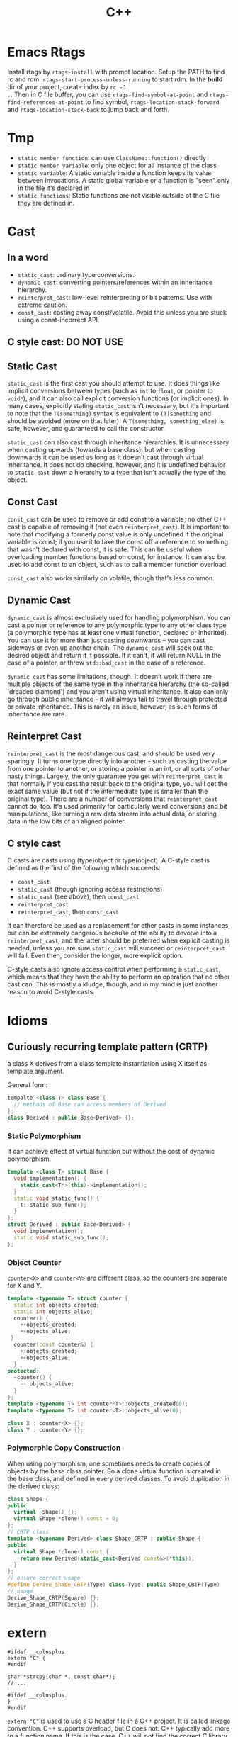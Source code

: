 #+TITLE: C++

* Emacs Rtags

Install rtags by =rtags-install= with prompt location. Setup the PATH
to find rc and rdm. =rtags-start-process-unless-running= to start
rdm. In the *build* dir of your project, create index by =rc -J
.=. Then in C file buffer, you can use =rtags-find-symbol-at-point=
and =rtags-find-references-at-point= to find symbol,
=rtags-location-stack-forward= and =rtags-location-stack-back= to jump
back and forth.


* Tmp
- ~static member function~: can use ~ClassName::function()~ directly
- ~static member variable~: only one object for all instance of the
  class
- ~static variable~: A static variable inside a function keeps its
  value between invocations.  A static global variable or a function
  is "seen" only in the file it's declared in
- ~static functions~: Static functions are not visible outside of the
  C file they are defined in.

* Cast

** In a word

 * ~static_cast~: ordinary type conversions.
 * ~dynamic_cast~: converting pointers/references within an inheritance hierarchy.
 * ~reinterpret_cast~: low-level reinterpreting of bit patterns.
  Use with extreme caution.
 * ~const_cast~: casting away const/volatile.
  Avoid this unless you are stuck using a const-incorrect API.
** C style cast: **DO NOT USE**

** Static Cast

~static_cast~ is the first cast you should attempt to use.
It does things like implicit conversions between types
(such as =int= to =float=, or pointer to =void*=),
and it can also call explicit conversion functions (or implicit ones).
In many cases, explicitly stating =static_cast= isn't necessary,
but it's important to note that the ~T(something)~ syntax is equivalent to ~(T)something~
and should be avoided (more on that later).
A ~T(something, something_else)~ is safe, however, and guaranteed to call the constructor.

=static_cast= can also cast through inheritance hierarchies.
It is unnecessary when casting upwards (towards a base class),
but when casting downwards it can be used as long as it doesn't cast through virtual inheritance.
It does not do checking, however,
and it is undefined behavior to =static_cast= down a hierarchy to a type that isn't actually the type of the object.

** Const Cast

=const_cast= can be used to remove or add const to a variable;
no other C++ cast is capable of removing it (not even =reinterpret_cast=).
It is important to note that modifying a formerly const value is only undefined if the original variable is const;
if you use it to take the const off a reference to something that wasn't declared with const,
it is safe.
This can be useful when overloading member functions based on const, for instance.
It can also be used to add const to an object,
such as to call a member function overload.

=const_cast= also works similarly on volatile,
though that's less common.

** Dynamic Cast

=dynamic_cast= is almost exclusively used for handling polymorphism.
You can cast a pointer or reference to any polymorphic type to any other class type
(a polymorphic type has at least one virtual function, declared or inherited).
You can use it for more than just casting downwards -- you can cast sideways or even up another chain.
The =dynamic_cast= will seek out the desired object and return it if possible.
If it can't, it will return NULL in the case of a pointer,
or throw =std::bad_cast= in the case of a reference.

=dynamic_cast= has some limitations, though.
It doesn't work if there are multiple objects of the same type in the inheritance hierarchy
(the so-called 'dreaded diamond') and you aren't using virtual inheritance.
It also can only go through public inheritance -
it will always fail to travel through protected or private inheritance.
This is rarely an issue, however, as such forms of inheritance are rare.

** Reinterpret Cast

=reinterpret_cast= is the most dangerous cast, and should be used very sparingly.
It turns one type directly into another -
such as casting the value from one pointer to another,
or storing a pointer in an int, or all sorts of other nasty things.
Largely, the only guarantee you get with =reinterpret_cast= is that normally if you cast the result back to the original type,
you will get the exact same value (but not if the intermediate type is smaller than the original type).
There are a number of conversions that =reinterpret_cast= cannot do, too.
It's used primarily for particularly weird conversions and bit manipulations,
like turning a raw data stream into actual data,
or storing data in the low bits of an aligned pointer.

** C style cast

C casts are casts using (type)object or type(object).
A C-style cast is defined as the first of the following which succeeds:

 * =const_cast=
 * =static_cast= (though ignoring access restrictions)
 * =static_cast= (see above), then =const_cast=
 * =reinterpret_cast=
 * =reinterpret_cast=, then =const_cast=

It can therefore be used as a replacement for other casts in some instances,
but can be extremely dangerous because of the ability to devolve into a =reinterpret_cast=,
and the latter should be preferred when explicit casting is needed,
unless you are sure =static_cast= will succeed or =reinterpret_cast= will fail.
Even then, consider the longer, more explicit option.

C-style casts also ignore access control when performing a =static_cast=,
which means that they have the ability to perform an operation that no other cast can.
This is mostly a kludge, though,
and in my mind is just another reason to avoid C-style casts.

* Idioms
** Curiously recurring template pattern (CRTP)

a class X derives from a class template instantiation using X itself
as template argument.

General form:
#+BEGIN_SRC cpp
tempalte <class T> class Base {
  // methods of Base can access members of Derived
};
class Derived : public Base<Derived> {};
#+END_SRC

*** Static Polymorphism
It can achieve effect of virtual function but without the cost of
dynamic polymorphism.

#+BEGIN_SRC cpp
  template <class T> struct Base {
    void implementation() {
      static_cast<T*>(this)->implementation();
    }
    static void static_func() {
      T::static_sub_func();
    }
  };
  struct Derived : public Base<Derived> {
    void implementation();
    static void static_sub_func();
  };
#+END_SRC

*** Object Counter
=counter<X>= and =counter<Y>= are different class, so the counters are
separate for X and Y.

#+BEGIN_SRC cpp
  template <typename T> struct counter {
    static int objects_created;
    static int objects_alive;
    counter() {
      ++objects_created;
      ++objects_alive;
   }
    counter(const counter&) {
      ++objects_created;
      ++objects_alive;
    }
  protected:
    ~counter() {
      -- objects_alive;
    }
  };
  template <typename T> int counter<T>::objects_created(0);
  template <typename T> int counter<T>::objects_alive(0);

  class X : counter<X> {};
  class Y : counter<Y> {};
#+END_SRC
*** Polymorphic Copy Construction
When using polymorphism, one sometimes needs to create copies of
objects by the base class pointer. So a clone virtual function is
created in the base class, and defined in every derived classes. To
avoid duplication in the derived class:

#+BEGIN_SRC cpp
  class Shape {
  public:
    virtual ~Shape() {};
    virtual Shape *clone() const = 0;
  };
  // CRTP class
  template <typename Derived> class Shape_CRTP : public Shape {
  public:
    virtual Shape *clone() const {
      return new Derived(static_cast<Derived const&>(*this));
    }
  };
  // ensure correct usage
  #define Derive_Shape_CRTP(Type) class Type: public Shape_CRTP(Type)
  // usage
  Derive_Shape_CRTP(Square) {};
  Derive_Shape_CRTP(Circle) {};

#+END_SRC

* extern
#+BEGIN_SRC C++
#ifdef __cplusplus
extern "C" {
#endif

char *strcpy(char *, const char*);
// ...

#ifdef __cplusplus
}
#endif
#+END_SRC

~extern "C"~ is used to use a C header file in a C++ project.
It is called linkage convention.
C++ supports overload, but C does not.
C++ typically add more to a function name.
If this is the case, C++ will not find the correct C library because it looks for a different name.
By using this, during the linkage, the compiler will look for the original name, i.e. using C linkage method.


* Class
** Constructor

*** auto-gen by compiler

 If you don't write, the compiler will generate:

  * a copy constructor
  * a copy assignment operator
  * a destructor
  * a default constructor(if you defined no constructors at all)

 #+begin_src C
 class A {
 public:
   A() {...} // default
   A(const A& rhs) {...} // copy
   ~A() {...} // destructor
   A& operator=(const A& rhs) {...} // copy assignment operator
 };
 #+end_src

 But they are generated only if they are needed.
 For the ~operator=~, compiler will generate it iff:
  * resulting code is legal
  * reasonable to make sense
 e.g.
 #+begin_src C
 class A {
 private:
   std::string &name;
   const int num;
 };
 #+end_src
 compiler will reject to generate ~operator=~ because when doing assignment,
 should the reference be modified?
 _C++ doesn't allow make a reference refer to another object._
 Should the referred string be modified? It will affect other objects!
 It is not legal to modify a const member either.
 If you want to support copy assignment in the class containing reference or const,
 you must define it yourself.

*** explicitly disallow the auto-gen

/link time solution/:
 Declare the copy constructor and the copy assignment operator private.
 So that compiler will not generate, outside can not see them.
 However, member and friend functions can still call them.

/compile time solution/:
Inheritate from =Uncopyable= class who declared but didn't define the copy constructor and assginment operator.
This works because the compiler will try to
generate copy constructor and copy assignment when anybody tries to copy it,
but will of course fail.
It will give error says no instance of copy instructor implemented,
in other word you can't pass compilation.
 #+begin_src C++
 class Uncopyable {
 protected:
   Uncopyable() {}
   ~Uncopyable() {}
 private:
   Uncopyable(const Uncopyable&);
   Uncopyable& operator=(const Uncopyable&);
 };
 class A : private Uncopyable {}
 #+end_src

*** Copy Constructor & Copy Assignment Operator

 #+begin_src C++
   class A {
   public:
     A();
     A(const A& rhs); // copy constructor
     A& operator=(const A& rhs) { // copy assignment operator
       return *this; // should return *this
     }
   };

   A a1; // default constructor
   A a2(a1); // copy constructor
   a1 = a2; // copy assignment operator
   A a3 = a2; // copy constructor
 #+end_src

 if new object is being defined, a constructor has to be called.
 That's why ~a3~ is not calling a copy assignment operator.

 copy constructor matters because it defines how an object is **passed by value**.
 In particular, pass-by-value means "call the copy constructor".

*** Copy-and-swap Idiom
To create an exception safe implementation of overloaded assignment operator.
The copy assignment opeartor implementation can cause two kinds of unsafety:
 * self-assignment unsafe
 * exception unsafe

Self-assignment should be properly handled.
It can appear often, e.g.
~a[i] = a[j];~ in the case i=j,
~*px = *py;~.

The following code explain the two kinds of unsafe.
 * self-assignment unsafe:
  ~rhs.pa~ is already deleted if ~rhs == this~
 * exception unsafe:
  if exception happens during new, pa will contains a pointer to a deleted A.


  #+begin_src C++
    class A {};
    class B {
     private:
      A * pa;
    };
    B& B::operator=(const B& rhs) {
      if (this == &rhs) return * this; // get rid of self-assignment unsafe
      delete pa;
      pa = new A(* rhs.pa);
      return * this;
    }
  #+end_src

According to https://en.wikibooks.org/wiki/More_C%2B%2B_Idioms/Copy-and-swap, the copy and swap is:
#+BEGIN_QUOTE
Create a temporary and swap idiom acquires new resource before it forfeits its current resource.
To acquire the new resource, it uses RAII idiom.
If the acquisition of the new resource is successful, it exchanges the resources using the non-throwing swap idiom.
Finally, the old resource is released as a side effect of using RAII in the first step.
#+END_QUOTE
The code follows:
  #+begin_src C++
    class B {
      // use std::swap?
      void swap(B& rhs) {
        std::swap(xx,rhs.xx);
      }
    };
    // v1: explicitly create new. BAD
    B& B::operator=(const B& rhs) {
      B tmp(rhs);
      swap(tmp);
      return * this;
    }
    // v2: use pass-by-value as temporary value. GOOD.
    // better optimization
    B& B::operator=(B rhs) {
      swap(rhs);
      return * this;
    }
  #+end_src

*** Move Constructor & Move Assignment Opeartor
Move constructor enables you to implement move semantics, which can significantly improve the performance of your applications.
Move semantics enables you to write code that transfers resources (such as dynamically allocated memory) from one object to another.
Move semantics works because it enables resources to be transferred from temporary objects that cannot be referenced elsewhere in the program.

To implement move semantics, you typically provide a move constructor, and optionally a move assignment operator (operator=), to your class.
Copy and assignment operations whose sources are rvalues then automatically take advantage of move semantics.
Reference: [[https://msdn.microsoft.com/en-us/library/dd293665.aspx][Move Constructors and Move Assignment Operators]] from Microsoft.

Move Constructor Example:
#+BEGIN_SRC C++
  // Rvalue Reference
  MemoryBlock(MemoryBlock&& other) : _data(nullptr) , _length(0) {
    // copy
    _data = other._data;
    _length = other._length;
    // set source object fields to default, to avoid multiple free
    other._data = nullptr;
    other._length = 0;
  }
#+END_SRC

Move Assignment Operator Example:
#+BEGIN_SRC C++
  MemoryBlock& operator=(MemoryBlock&& other) {
    // avoid self-assignment
    if (this != &other) {
      // Free the existing resource.
      delete[] _data;
      // Copy the data pointer and its length from the 
      // source object.
      _data = other._data;
      _length = other._length;
      // Release the data pointer from the source object so that
      // the destructor does not free the memory multiple times.
      other._data = nullptr;
      other._length = 0;
    }
    return *this;
  }
#+END_SRC

*** explicit constructor
 The explicit prevents the class from being used to perform implicit type conversions,
 though they may still be used for explicit type conversions.
 Always declare it explicit unless you have a good reason
 for allowing a constructor to be used for implicit type conversions.

 #+begin_src C++
 class A {
 public:
   explicit A(int x=0, bool b=true);
   explicit A(char c); // non-default can also have explicit
 };
 void func(A a);

 A a1;
 func(a1); // ok
 A a2(20); // ok
 func(20); // error, cannot convert int to A implicitly
 func(A(20)); // use B constructor to explicit convert
 #+end_src

*** initialization
**** Default Constructor
 One that can be called /without any arguments/ is called /default constructor/.
 Compilers will automatically call default constructors
 for data members of user-defined types
 when those data members are not on initialization list.
**** initialization
Data members that are const or references must be initialized; they cant be assigned.
Do /NOT/ call constructors within each other.
If init is too many, move them into a private function,
and call the function in all constructors.

The initialization orders are defined by:
Base classes are initialized before derived classes;
within a class, data members are initialized in the order in which they declared,
not the position in initialization list.

I did a test for the copy constructor:

#+BEGIN_SRC C++
#include <iostream>

class A {
public:
  A() {}
  ~A() {}
  int get() {return a;}
  void set(int aa) {
    a = aa;
  }
private:
  int a = 8;
};

int main() {
  A *a = new A();
  a->set(9);
  A *b = new A(*a);
  std::cout << a->get()  << "\n";
  std::cout << b->get() << "\n";
}
#+END_SRC

Both the outputs are 9, so the initialization ~a=8~ is not called when doing copy construction

** virtual
*** Bottom Line
  * polymorphic base classes should declare virtual destructors.
   If a class has virtual functions, it should have virtual destructor
  * Classes should not have virtual destructor if it is not designed to be
   - base class, or
   - used polymorphically
*** Description
 ~Factory Function~:
 a function that returns a base class pointer
 to a newly-created derived class object.

 #+begin_src C++
 class TimeKeeper {
 public:
   TimeKeeper();
   virtual ~TimeKeeper(); // must have the virtual, or disaster
 };
 class AtomicClock : public TimeKeeper {};
 class WaterClock : public TimeKeeper {};
 class WristWatch : public TimeKeeper {};

 TimeKeeper *getTimeKeeper(); // can return any one

 TimeKeeper *ptk = getTimeKeeper();
 // ...
 delete ptk;
 #+end_src

 If no virtual, the ~delete ptk~ will call the destructor of TimeKeeper,
 so the AtomicClock part of the struct will be never destroyed.

 But do not declare every destructor virtual:
 If a class does not contain virtual functions,
 it is not meant to be used as a base class.
 DO NOT use virtual destructor for it. Because:

  * virtual requires the objects carry information that can be used at runtime to determine which virtual function to invoke. It will increase the size.
  * it is not the same as the counterpart in C, not portable.

 Never call virtual functions during construction or destruction.
 Because during base construction,
 virtual functions never go down into the derived class.

*** Virtual vs. Non-Virtual

 Without ~virtual~ you get **early binding**. Which implementation of the method is used gets decided at **compile time based on the type of the pointer that you call through**.

 With ~virtual~ you get **late binding**. Which implementation of the method is used gets decided at **run time based on the type of the pointed-to object** - what it was originally constructed as. This is not necessarily what you'd think based on the type of the pointer that points to that object.

 #+begin_src C++
 class Base
 {
 public:
   void Method1 ()  {  std::cout << "Base::Method1" << std::endl;  }
   virtual void Method2 ()  {  std::cout << "Base::Method2" << std::endl;  }
 };

 class Derived : public Base
 {
 public:
   void Method1 ()  {  std::cout << "Derived::Method1" << std::endl;  }
   void Method2 ()  {  std::cout << "Derived::Method2" << std::endl;  }
 };

 Base* obj = new Derived ();
 //  Note - constructed as Derived, but pointer stored as Base*

 obj->Method1 ();  //  Prints "Base::Method1"
 obj->Method2 ();  //  Prints "Derived::Method2"
 #+end_src

*** Virtual vs. Pure Virtual

  * virtual function ~can~ be overriden
  * the pure virtual ~must~ be implemented in non-abstract class

** Inheritance

*** public inheritance
 "is-a" relation.

 Private inheritance means "is-implemented-in-terms-of".
 Private inheritance means nothing during software design,
 only during software implementation.
 Means Derived objects are implemented in terms of Base objects, nothing more.

 Composition means either "has-a" or "is-implementated-in-terms-of".

*** hide method

 #+begin_src C++
 class Base {
 private:
   int x;
 public:
   virtual void mf1() = 0;
   virtual void mf1(int);

   virtual void mf2();

   void mf3();
   void mf3(double);
 };
 class Derived : public Base {
 public:
   // using Base::mf1; // making all things in Base named mf1 and mf3
   // using Base::mf3; // visible and public in Derived's scope
   virtual void mf2() {  // forwarding function
     Base::mf1();
   }
   virtual void mf1();
   void mf3();
   void mf4();
 };
 #+end_src

 the ~mf3~ in Derived will hide both of the ~mf3~ in Base.
 The rationale behind this behavior is that
 it prevents you from accidentally inheriting overloads from distant base classes
 when you create a new derived class in a library or application framework.

*** make it visible
  * ~using~ declarations
  * forwarding functions

** Overload
 Same name but different signature.
 #+begin_src C++
 void print(int i) {
   cout << "Printing int: " << i << endl;
 }
 void print(double  f) {
   cout << "Printing float: " << f << endl;
 }
 void print(char* c) {
   cout << "Printing character: " << c << endl;
 }
 #+end_src

Operator Overload

#+BEGIN_SRC C++
inline bool operator==(Date a, Data b) {
  return a.day() == b.day() && a.month() == b.month() && a.year() == b.year();
}

bool operator!=(Date, Date);
bool operator<(Date, Date)
bool operator>(Date, Date)

Date& operator++(Date &d);
Date& operator--(Date &d);
Date& operator+=(Date &d, int n);
Date& operator-=(Date &d, int n);

Date operator+(Date d, int n);
Date operator-(Date d, int n);

ostream& operator<<(ostream&, Date d);
istream& operator>>(istream&, Date &d);
#+END_SRC


** Polymorphism
 It is the ability to redefine methods for derived classes.

 #+begin_src C++
 class Polygon {
 protected:
   int width, height;
 public:
   void set_values (int a, int b)
   { width=a; height=b; }
 };
 class Rectangle: public Polygon {
 public:
   int area()
   { return width*height; }
 };
 class Triangle: public Polygon {
 public:
   int area()
   { return width*height/2; }
 };
 #+end_src

*** Static Polymorphism
 The /Curiously Recurring Template Pattern (CRTP)/ is an idiom in C++ in which a class X derives from a class template instantiation using X itself as template argument[fn:1].
It is also known as /F-bound polymorphism/\cite{canning1989f}.
 One of the use case of CRTP is static polymorphism.
 Generally speaking, I have a base class and some derived class,
 and I want to have a ~~static virtual'' function that is implemented differently in different subclasses.
 I think such ~~static virtual function'' does not exist.
 But we can simulate it.

 #+begin_src C++
   template <class T> 
   struct Base {
     void interface() {
       // ...
       static_cast<T*>(this)->implementation();
       // ...
     } 
     static void static_func() {
       // ...
       T::static_sub_func();
       // ...
     }
   };

   struct Derived : Base<Derived> {
     void implementation();
     static void static_sub_func();
   };
 #+end_src


[fn:1] https://en.wikipedia.org/wiki/Curiously_recurring_template_pattern

** non-member function

 #+begin_src C++
 void clearBrowser(WebBrowser& wb) {
   wb.clearCache();
   wb.clearHistory();
   wb.removeCookies();
 }
 class WebBrowser {
 public:
   void clearCache();
   void clearHistory();
   void removeCookies();
   void clearEverything();
 };
 #+end_src

 Prefer use the non-member function,
 because then less function can have access to private data,
 thus better encapsulate.

*** A common pattern

 Putting all convenience functions in multiple header files,
 but one namespace.

 ~webbrowser.h~

 #+begin_src C++
 namespace WebBrowserStuff {
   class WebBrowser {...};
   void clearBrowser(WebBrowser& wb);
   // ...
 }
 #+end_src

 ~webbrowserbookmarks.h~

 #+begin_src C++
 namespace WebBrowserStuff {
   // bookmark related functions
 }
 #+end_src

** friendship

*** Friend function
 private and protected member cannot be accessed outside the class, except friends.

 #+begin_src C++
 class A {
 public:
   friend A func(A a); // declare friend
 private:
   int m;
 };
 A func(A& a) {
   A res;
   res.m = a.m; // access both param and return value
   return res;
 }
 #+end_src

*** Friend Class
 a class whose member functions can access private and protected member of another class.

 #+begin_src C++
 class Rectangle {
   int width, height;
 public:
   int area () {}
   void convert (Square a) {
     width = a.side; // access side in Square
     height = a.side;
   }
 };

 class Square {
   friend class Rectangle; // friend declaration
 private:
   int side;
 public:
   Square (int a) : side(a) {}
 };
 #+end_src

** Nested Class

#+BEGIN_SRC C
class enclose {
    class nested1; // forward declaration
    class nested2; // forward declaration
    class nested1 {}; // definition of nested class
};
class enclose::nested2 { }; // definition of nested class
#+END_SRC

 * The nested class can access private and protected member of the enclosing class, but have separate ~this~ pointer.
 * The friend of the nested class cannot access private and protected member of the enclosing class.


* Concept
** reference vs. value

A good writeup: http://thbecker.net/articles/rvalue_references/section_01.html

The original definition for C:
#+BEGIN_QUOTE
An lvalue is an expression e that may appear on the left or on the right hand side of an assignment,
whereas an rvalue is an expression that can only appear on the right hand side of an assignment.
#+END_QUOTE

The changed definition for C++:
#+BEGIN_QUOTE
An lvalue is an expression that refers to a memory location and allows us to take the address of that memory location via the & operator.
An rvalue is an expression that is not an lvalue.
#+END_QUOTE

*** Pass-by Problems
 Pass-by-value has two problems.
 Apart from copy problem, there's also a slicing problem,
 i.e. when a derived class object is passed by value as a base class object,
 the base class constructor is called,
 thus the part of the subclass outside the base class will be sliced away.

 Also do /NOT/ just pass by value because the struct seems to be small.
  * it can be large, by inheritance
  * the copy constructor may be costly: a object contain little more than a pointer, but the constructor will copy everything they point to.
  * some compiler treat built-in type and structure differently.
   Some will refuse to put a struct that only contains a double into register,
   but it will surely put a double into register.
 So some situation pass by value is more efficient though:
  * built-in type(e.g. int)
  * iterators and function objects in STL, they are designed to pass by value

 On the other hand, reference is often implemented as pointer.
 However, there're situations where you have no way but to return a value.
 Return a stack local variable as a reference does not make sense becasue the variable will not exist outside the function.
 When you return a heap variable, be careful. E.g. in a ~operator*~ method, return a heap variable is a disaster.
 ~w = x * y * z;~ the result of ~x*y~ will never be free-d.
*** rvalue and lvalue
 #+begin_src text
     ______ ______
   /       X      \
  /       / \      \
 |   l   | x |  pr  |
  \       \ /      /
   \______ X______/
       gl    r
 #+end_src
**** lvalue
 An /lvalue/ is an expression that identifies a non-temporary object or a non-member function.
  * The name of a variable or function in scope
  * Function call or overloaded operator expression if the function's or overloaded operator's return type is an lvalue reference
  * string literal
 A /glvalue/ (~~generalized'' lvalue) is an lvalue or an xvalue.
**** rvalue
 An /rvalue/ is an expression that is either a prvalue or an xvalue.
 A /prvalue/ (~~pure'' rvalue) is an rvalue that is not an xvalue.
***** prvalue
 A prvalue ("pure" rvalue) is an expression that identifies a temporary object (or a subobject thereof)
 or is a value not associated with any object.
  * literal(except string literal): 42, true
  * the result of calling a function whose return type is not a reference is a prvalue.
***** xvalue
 An ~xvalue~ (an “eXpiring” value) also refers to an object, usually near the end of its lifetime (so that its resources may be moved, for example).
 An xvalue is the result of certain kinds of expressions involving rvalue references.
 E.g. the result of calling a function whose return type is an rvalue reference is an xvalue.

** rvalue reference
 C++11 introduce /ravlue reference/ to enable /move semantic/.
 std::vector<T> is essentially a C-style array and the size.
 Say a std::vector<T> temporary is created or returned from a function.
 To accept the return value, a new vector should be created, and all the internal C-array will be copied.
 When using a /move constructor/,
 it takes the rvalue reference of the temporary vector (~vector<>&&~),
 and copy the /pointer/ to the internal C-style array /out of/ the rvalue into the new vector,
 than set the pointer inside the temporary vector to NULL.
 Since the temporary vector is about to expire, and no one would use it any more,
 it is safe.
 And since the pointer is NULL, no space will be freed upon deconstructing the temporay vector.

Rvalue Reference is important because it supports the implementation of /move constructor/ (enable move semantic) and /perfect forwarding/.
We discuss perfect forwarding here.

*** The move semantic and swap
#+BEGIN_SRC C++
template <class T>
typename remove_reference<T>::type&& move (T&& arg) noexcept;

template <class T> void swap (T& a, T& b)
{
  T c(std::move(a)); a=std::move(b); b=std::move(c);
}
template <class T, size_t N> void swap (T &a[N], T &b[N])
{
  for (size_t i = 0; i<N; ++i) swap (a[i],b[i]);
}
#+END_SRC

Example
#+BEGIN_SRC C++
// move takes an object, invalidate it, and return the rvalue.
std::string bar = "bar-string";
myvector.push_back (std::move(bar));
// Now bar is valid but has no valid content, while the vector contains the string.
#+END_SRC

*** Perfect Forwarding
Perfect forwarding reduces the need for overloaded functions and helps avoid the forwarding problem.
The forwarding problem can occur when you write a generic function that takes references as its parameters and it passes (or forwards) these parameters to another function.
For example, if the generic function takes a parameter of type const T&, then the called function cannot modify the value of that parameter.
If the generic function takes a parameter of type T&, then the function cannot be called by using an rvalue (such as a temporary object or integer literal).

Ordinarily, to solve this problem, you must provide overloaded versions of the generic function that take both T& and const T& for each of its parameters.
As a result, the number of overloaded functions increases exponentially with the number of parameters.
(For instance the following code, to write a generic ~factory~ function,
we need to try all combination of ~const T&~ and ~T&~ for every type pair of ~W,X,Y,Z~).
Rvalue references enable you to write one version of a function that accepts arbitrary arguments
and forwards them to another function as if the other function had been called directly.

For example, following code
#+BEGIN_SRC C++
  struct W {
    W(int&, int&) {}
  };
  struct X {
    X(const int&, int&) {}
  };
  struct Y {
    Y(int&, const int&) {}
  };
  struct Z {
    Z(const int&, const int&) {}
  };

  // Version 1
  template <typename T, typename A1, typename A2>
  T* factory(A1& a1, A2& a2) {
    return new T(a1, a2);
  }
  int a = 4, b = 5;
  W* pw = factory<W>(a, b);
  Z* pz = factory<Z>(2, 2); // error
  // Version 2: using R reference
  template <typename T, typename A1, typename A2>
  T* factory(A1&& a1, A2&& a2) {
    return new T(std::forward<A1>(a1), std::forward<A2>(a2));
  }
  Z* pz = factory<Z>(2, 2); // correct
#+END_SRC
std::forward function forwards the parameters of the factory function to the constructor of the template class.

*** Other properties
 * The compiler treats a named rvalue reference as an lvalue and an unnamed rvalue reference as an rvalue.
 * You can cast an lvalue to an rvalue reference. ~static_cast<MemoryBlock&&>(block)~
For detail, refer to [[https://msdn.microsoft.com/en-us/library/dd293668.aspx][Rvalue Reference]] by Microsoft.

** lambda

 Constructs a closure: an unnamed function object capable of capturing variables in scope.

 reference:

  * http://en.cppreference.com/w/cpp/language/lambda

*** syntax

  * Full declaration:

 #+begin_src C++
 [ capture-list ] ( params ) mutable(optional) exception attribute -> ret { body }
 #+end_src

  * Declaration of a const lambda: the objects captured by copy cannot be modified.

 #+begin_src C++
 [ capture-list ] ( params ) -> ret { body }
 #+end_src

 for example

 #+begin_src C++
 []()->int { return 2; }
 #+end_src

  * Omitted trailing-return-type

 #+begin_src C++
 [ capture-list ] ( params ) { body }
 #+end_src

 if the ~body~ contains nothing but a single return statement, the return type is that expression's type. Otherwise return type is ~void~.

  * Omitted parameter list

 take no parameters.

 #+begin_src C++
 [ capture-list ] { body }
 #+end_src

*** Explanations

  * ~mutable~: allows body to modify the parameters captured by copy, and to call their non-const member functions
  * ~exception~: provides the exception specification or the noexcept clause for operator() of the closure type
  * ~attribute~: provides the attribute specification for operator() of the closure type
  * ~capture-list~: a comma-separated list of zero or more captures
   * ~[a,&b]~: where a is captured by value and b is captured by reference.
   * ~[this]~: captures the this pointer by value
   * ~[&]~: captures all automatic variables odr-used in the body of the lambda by reference
   * ~[=]~: captures all automatic variables odr-used in the body of the lambda by value
   * ~[]~: captures nothing

** Smart Pointer

   - =unique_ptr= :: cannot be copied
   - =shared_ptr= :: can be copied. Will destroy when the last reference
                     destroy.
   - =weak_ptr= :: reference to an object, but does not increase the
                   count for it. It must be converted to =shared_ptr=
                   before use.

The =weak_ptr= can help break the /reference-count cycle/ problem.

#+BEGIN_SRC cpp
  class widget {
    shared_ptr<gadget> g;
  };
  class gadget {
    weak_ptr<widget> w;
  };
#+END_SRC

If both are =shared_ptr=, the ownership is not clear, so destructing
them would be a problem.
   #+begin_src C++
    std::unique_ptr<Type> ptr; // ensure that the pointer is deleted after going out of scope.
    std::shared_ptr<Type> ptr;
   #+end_src


** Exception Handling

C++ Exception is handled by try-catch clause.  Catch accept an
argument, a reference to the type of the exception.  It can accept
=...=, meaning all kinds of exceptions.  The throw expression accepts
one argument. The type of that argument should match the type of the
argument of catch.  If throw is used without argument, it means
Rethrows the currently handled exception.  So, throw can accept an int
value, as long as the corresponding catch accept an int.

Catching of exception usually is the reference. The =std::exception= is
the standard base class for exceptions. The signature is:

#+BEGIN_SRC C++
class exception {
public:
  exception () throw();
  exception (const exception&) throw();
  exception& operator= (const exception&) throw();
  virtual ~exception() throw();
  virtual const char* what() const throw();
}
#+END_SRC

The what virtual function should be overwritten and returns a
null-terminated string.

*** Exception specification
This is deprecated. In the declaration of a function, you can add a
throw keyword and the type of exception in parenthesis. Throw is a
specifier, and is part of the function type.

#+BEGIN_SRC C++ 
double myfunction (char param) throw (int);
#+END_SRC

If the function throws exception other than =int=, the function
=std::unexpected= is called. Function without throw specifier will never
call =std::unexpected=, and do the normal exception handling. If here
there's no type in the parenthesis, it means the function should not
throw any exception.

=noexcept= is the current in use one. If no argument provided, it is
same as =noexcept(true)=. If argument is provided, it is evaluated and
if it evaluates to true, it means this function is not throwing any
exception. Otherwise the function is potentially throwing. =throw ()= is
same as =noexcept(true)= but is deprecated.


** Template
*** Template specialization
Use when you want to define a different implementation for a template
when a specific type is passed as template parameter.

The syntax is this: put an empty inside the brackets, and put a =<char>=
after the class name. When instantiate this class with =char=, it will
use the specialized one.

#+BEGIN_SRC cpp
template <class T> class mycontainer { ... };
template <> class mycontainer <char> { ... };
#+END_SRC

So only have the second form is not valid.

*** Non-type parameter
The parameter can not just be a type name, but also a regular type.

#+BEGIN_SRC cpp
template <class T, int N>
class mysequence {
    T memblock [N];
  public:
    void setmember (int x, T value);
    T getmember (int x);
};
#+END_SRC

It can have default values:

#+BEGIN_SRC cpp
template <class T=char, int N=10> class mysequence {..};
#+END_SRC

Then the following calls are equivalent:

#+BEGIN_SRC cpp
mysequence<> myseq;
mysequence<char,10> myseq;
#+END_SRC
*** Template Implementation
See https://isocpp.org/wiki/faq/templates#templates-defn-vs-decl

The compiler must see two things at the same time in order to
instantiate a template class. Because the instantiated template class
are generated by the compiler.
- all the template implementation
- the type used to instantiate the template

For example:

=foo.h=
#+BEGIN_SRC cpp
template<typename T>
class Foo {
public:
  void f();
  void g();
  void h();
};
template<typename T> inline void Foo<T>::f() {}
#+END_SRC

=foo.cpp=
#+BEGIN_SRC cpp
#include <iostream>
#include "foo.h"
template<typename T> void Foo<T>::g() {
  std::cout << "Foo<T>::g()\n";
}
template<typename T> void Foo<T>::h() {
  std::cout << "Foo<T>::h()\n";
}
#+END_SRC

=main.cpp=
#+BEGIN_SRC cpp
#include "foo.h"
int main() {
  Foo<int> x;
  x.f();
  x.g();
  x.h();
}
#+END_SRC

The link will generate error that cannot find =g= and =h=
definition. Of course moving the definition in =foo.cpp= to =foo.h=
can solve the problem, but it will make the header file too big.

Another way: put ~template class Foo<int>;~ at the end of =foo.cpp=,
thus compiler can see the ~Foo<int>~ and implementation at the same
time.

You can also have a ~foo-impl.cpp~ for adding this, but it should
include ~foo.cpp~

=foo-impl.cpp=
#+BEGIN_SRC cpp
#include "foo.cpp"
template class Foo<int>;
#+END_SRC

* Library
** Stream
*** file stream

 #+begin_src C++
 #include <fstream>
 ofstream myfile;
 myfile.open("a.txt");
 if (myfile.is_open()) {
   myfile << "...";
   myfile.close();
 }
 // after close, it can used to open another file
 myfile.open("b.txt");
 myfile.close();
 #+end_src

**** When to flush

  * ~file.close()~
  * buffer is full
  * ~flush~, ~endl~ used as manipulators
  * ~file.sync()~

**** mode

 open flag:

 | flag        | desription                                                                        |
 |:------------|:----------------------------------------------------------------------------------|
 | ios::in     | input                                                                             |
 | ios::out    | output                                                                            |
 | ios::binary | binary mode                                                                       |
 | ios::ate    | initial position to the end of file                                               |
 | ios::app    | all **output** operations are performed at the end of the file, append            |
 | ios::trunc  | if the file is opened for output and already exists, previous content is replaced |

 Default:

 | class    | default mode       | New flag action |
 |:---------|:-------------------|:----------------|
 | ofstream | ios::out           | add             |
 | ifstream | ios::in            | add             |
 | fstream  | ios::in 1 ios::out | overwrite       |

 binary mode cannot use >>, <<, getline, but use

 #+begin_src C++
 write(memory_block, size);
 read(memory_block, size);
 #+end_src

**** seek

  * tellg(): get _get position_
  * tellp(): get _put position_
  * seekg(position): count from the beginning
  * seekp(position)
  * seekg(offset, direction);
  * seekp(offset, direction);

 | direction | description |
 |:----------|:------------|
 | ios::beg  | beginning   |
 | ios::cur  | current     |
 | ios::end  | end         |

*** iostream

 #+begin_src C++
 #include <iostream>
 int price;
 cin>>price;
 #+end_src

 If the input is not integer, the program will **continue** without setting price's value.
 Then if a is used afterwards, undefined behavior.

 To add a validation process, we need to use stringstream:

 #+begin_src C++
 #include <sstream>
 string mystr;
 getline(cin, mystr);
 stringstream ss = stringstream(mystr);
 // validate ss
 int price;
 ss >> price;
 #+end_src

 *Always use getline instead of cin directly*

 #+begin_src C++
 while(getline(cin, line)) {;}
 while(getline(fs, line)) {;}
 #+end_src

** String
*** Constructor

 #+begin_src C++
 // default
 string();
 // copy
 string (const string& str);
 // substring
 string (const string& str, size_t pos, size_t len = npos);
 // from c-string
 string (const char* s);
 // from sequence
 string (const char* s, size_t n);
 // fill
 string (size_t n, char c);
 // range
 template <class InputIterator>
 string  (InputIterator first, InputIterator last);
 #+end_src

*** operator=

 #+begin_src C++
 // string
 string& operator= (const string& str);
 // c-string
 string& operator= (const char* s);
 // character
 string& operator= (char c);
 #+end_src

*** handy routine


**** trim a string

 #+begin_src C++
 #include <algorithm>
 #include <functional>
 #include <cctype>
 #include <locale>

 // trim from start
 static inline std::string &ltrim(std::string &s) {
   s.erase(s.begin(), std::find_if(s.begin(), s.end(), std::not1(std::ptr_fun<int, int>(std::isspace))));
   return s;
 }

 // trim from end
 static inline std::string &rtrim(std::string &s) {
   s.erase(std::find_if(s.rbegin(), s.rend(), std::not1(std::ptr_fun<int, int>(std::isspace))).base(), s.end());
   return s;
 }

 // trim from both ends
 static inline std::string &trim(std::string &s) {
   return ltrim(rtrim(s));
 }
 #+end_src

**** split a string

 #+begin_src C++
 string s("Somewhere down the road");
 istringstream iss(s);

 do
 {
   string sub;
   iss >> sub;
   cout << "Substring: " << sub << endl;
 } while (iss);
 #+end_src

 #+begin_src C++
 std::vector<std::string> &split(const std::string &s, char delim, std::vector<std::string> &elems) {
   std::stringstream ss(s);
   std::string item;
   while (std::getline(ss, item, delim)) {
     elems.push_back(item);
   }
   return elems;
 }


 std::vector<std::string> split(const std::string &s, char delim) {
   std::vector<std::string> elems;
   split(s, delim, elems);
   return elems;
 }
 #+end_src

More flexible version:
#+BEGIN_SRC C++
/**
 * Delim by ANY characters in delim string
 */
std::vector<std::string>
utils::split(std::string s, std::string delim) {
  std::size_t prev = 0, pos;
  std::vector<std::string> ret;
  while ((pos = s.find_first_of(delim, prev)) != std::string::npos)
    {
      if (pos > prev)
        ret.push_back(s.substr(prev, pos-prev));
      prev = pos+1;
    }
  if (prev < s.length()) {
    ret.push_back(s.substr(prev, std::string::npos));
  }
  return ret;
}
#+END_SRC

**** better split string
 #+begin_src C++
 // to std::cout
 copy(
   istream_iterator<string>(iss),
   istream_iterator<string>(),
   ostream_iterator<string>(cout, "\n")
 );
 // to a vector
 vector<string> tokens;
 copy(
   istream_iterator<string>(iss),
   istream_iterator<string>(),
   back_inserter(tokens)
 );
 // construct the vector directly
 vector<string> tokens{
   istream_iterator<string>{iss},
   istream_iterator<string>{}
 };
 #+end_src


*** member function
**** iterator
  * begin()
  * end()

**** capacity
  * size(): length of string
  * length(): length of string
  * empty()
  * clear()

**** access
  * operator[]
  * at()
  * back(): A reference to the last character in the string
**** mofifier
  * operator+=

 #+begin_src C++
 // string (1)
 string& operator+= (const string& str);
 // c-string
 string& operator+= (const char* s);
 // character
 string& operator+= (char c);
 #+end_src

  * append

 #+begin_src C++
 // string
 string& append (const string& str);
 // substring
 string& append (const string& str, size_t subpos, size_t sublen);
 // c-string
 string& append (const char* s);
 // buffer
 string& append (const char* s, size_t n);
 // fill
 string& append (size_t n, char c);
 // range
 template <class InputIterator>
 string& append (InputIterator first, InputIterator last);
 #+end_src

  * push_back(char): ~void push_back (char c);~

  * insert(): before the character indicated by pos (or p)

 #+begin_src C++
 // string
 string& insert (size_t pos, const string& str);
 // substring
 string& insert (size_t pos, const string& str, size_t subpos, size_t sublen);
 // c-string
 string& insert (size_t pos, const char* s);
 // buffer
 string& insert (size_t pos, const char* s, size_t n);
 // fill
 string& insert (size_t pos, size_t n, char c);
 void insert (iterator p, size_t n, char c);
 // single character
 iterator insert (iterator p, char c);
 // range
 template <class InputIterator>
 void insert (iterator p, InputIterator first, InputIterator last);
 #+end_src

  * erase(): erase part of the string

 #+begin_src C++
 // sequence
 string& erase (size_t pos = 0, size_t len = npos);
 // character: Erases the character pointed by p
 iterator erase (iterator p);
 // range: [first,last)
 iterator erase (iterator first, iterator last);
 #+end_src

  * replace()

 #+begin_src C++
 // string
 string& replace (size_t pos,  size_t len,  const string& str);
 string& replace (iterator i1, iterator i2, const string& str);
 // substring
 string& replace (
   size_t pos,  size_t len,  const string& str,
   size_t subpos, size_t sublen
 );
 // c-string
 string& replace (size_t pos,  size_t len,  const char* s);
 string& replace (iterator i1, iterator i2, const char* s);
 // buffer
 string& replace (size_t pos,  size_t len,  const char* s, size_t n);
 string& replace (iterator i1, iterator i2, const char* s, size_t n);
 // fill
 string& replace (size_t pos,  size_t len,  size_t n, char c);
 string& replace (iterator i1, iterator i2, size_t n, char c);
 // range
 template <class InputIterator>
 string& replace (iterator i1, iterator i2,
   InputIterator first, InputIterator last
 );
 #+end_src

**** operation
  * c_str(): A program **shall not alter** any of the characters in this sequence.
  * copy(): Copies a substring of the current value of the string object
 into the array pointed by s.
 **does not append null-terminator**

 #+begin_src C++
 size_t copy (char* s, size_t len, size_t pos = 0) const;
 #+end_src

  * find(): the first occurrence of the sequence specified after pos

 #+begin_src C++
 // string
 size_t find (const string& str, size_t pos = 0) const;
 // c-string
 size_t find (const char* s, size_t pos = 0) const;
 // buffer
 size_t find (const char* s, size_t pos, size_t n) const;
 // character
 size_t find (char c, size_t pos = 0) const;
 #+end_src

  * substr(): Returns a newly constructed string object
 with its value initialized to a copy of a substring of this object

 #+begin_src C++
 string substr (size_t pos = 0, size_t len = npos) const;
 #+end_src

  * compare()

 #+begin_src C++
 // string
 int compare (const string& str) const;
 // substrings
 int compare (size_t pos, size_t len, const string& str) const;
 int compare (size_t pos, size_t len, const string& str,
   size_t subpos, size_t sublen
 ) const;
 // c-string
 int compare (const char* s) const;
 int compare (size_t pos, size_t len, const char* s) const;
 // buffer
 int compare (size_t pos, size_t len, const char* s, size_t n) const;
 #+end_src

 return: 0, -, +

  * npos: max value of size_t

 #+begin_src C++
 static const size_t npos = -1;
 #+end_src

*** non-member function
**** operator +
 #+begin_src C++
 // string
 string operator+ (const string& lhs, const string& rhs);
 // c-string
 string operator+ (const string& lhs, const char*   rhs);
 string operator+ (const char*   lhs, const string& rhs);
 // character
 string operator+ (const string& lhs, char          rhs);
 string operator+ (char          lhs, const string& rhs);
 #+end_src

**** rational
 #+begin_src C++
 bool operator== (const string& lhs, const string& rhs);
 bool operator== (const char*   lhs, const string& rhs);
 bool operator== (const string& lhs, const char*   rhs);
 bool operator!= (const string& lhs, const string& rhs);
 bool operator!= (const char*   lhs, const string& rhs);
 bool operator!= (const string& lhs, const char*   rhs);
 bool operator<  (const string& lhs, const string& rhs);
 bool operator<  (const char*   lhs, const string& rhs);
 bool operator<  (const string& lhs, const char*   rhs);
 bool operator<= (const string& lhs, const string& rhs);
 bool operator<= (const char*   lhs, const string& rhs);
 bool operator<= (const string& lhs, const char*   rhs);
 bool operator>  (const string& lhs, const string& rhs);
 bool operator>  (const char*   lhs, const string& rhs);
 bool operator>  (const string& lhs, const char*   rhs);
 bool operator>= (const string& lhs, const string& rhs);
 bool operator>= (const char*   lhs, const string& rhs);
 bool operator>= (const string& lhs, const char*   rhs);
 #+end_src

**** >>
 extract string from stream

 #+begin_src C++
 istream& operator>> (istream& is, string& str);
 ostream& operator<< (ostream& os, const string& str);
 #+end_src

**** getline
 get line from stream into string

 #+begin_src C++
 istream& getline (istream& is, string& str, char delim); // delim
 istream& getline (istream& is, string& str); // new line
 #+end_src


* Other
** Tips
  * ~main~函数的返回类型必须是 ~int~
  * 发出警告: ~-Wall~
  * ~cin>>a~ 遇到 ~EOF~ 为假。遇到 ~<C-D>~ 为假。
  * ~./a.out <infile >outfile~
*** function object

 Objects that act like functions.
 Such objects come from classes that overload ~operator()~.

*** auto
 #+begin_src C++
 auto g = bind(f, a, b, _2, c, _1);
 #+end_src
 此后，调用 ~g(-1,-2)~ 等价于调用f，并把 ~_1~ 换成 ~-1~, ~_2~ 换成 ~-2~.

*** at
 适用于 ~string~, ~vector~, ~deque~, ~array~

 ~c.at(n)~ 返回下表为~n~的元素的引用。如果下标越界，可以抛出 ~out_of_range~ 异常。

*** decltype

 #+begin_src C++
 struct A {
   double x;
 };
 const A* a = new A{0};

 decltype( a->x ) x3;       // type of x3 is double (declared type)
 decltype((a->x)) x4 = x3;  // type of x4 is const double& (lvalue expression)

 auto f = [](int a, int b) -> int {
   return a*b;
 };

 decltype(f) f2 = f; // the type of a lambda function is unique and unnamed
 #+end_src

*** pair

 std::make_pair

 #+begin_src C++
 template <class T1,class T2>
 pair<T1,T2> make_pair (T1 x, T2 y)
 {
   return ( pair<T1,T2>(x,y) );
 }
 #+end_src

 for example:

 #+begin_src C++
 std::make_pair("hello", "world");
 #+end_src

 equals to:

 #+begin_src C++
 std::pair<string, string>("hello", "world");
 #+end_src



** constant

 Prefer ~const~, ~enum~, and ~inline~ to ~#define~.

*** Rationale

 1. prefer the compiler to preprocessor,
 the define may never be seen by compiler,
 thus less meaningful debug information,
 less optimization.
 2. ~#define~ don't respect scope.

*** How to use

**** const

 #+begin_src C++
 const char* const name = "Hebi Li";
 const std::string name("Hebi Li");
 class A {
 private:
   static const int num = 5;
 };
 #+end_src

***** data and pointer const

 #+begin_src C++
 char name[] = "Hebi Li";
 char *p = name; // non-const
 const char *p = name; // const data
 char* const p = name; // const pointer
 // data     pointer
 const char* const p = name; // double const
 #+end_src
***** const return value of operator

 #+begin_src C++
 const A A::operator*(const A& lhs, const A& rhs);
 if (a*b = c) ... // ERROR assign c to a*b
 #+end_src

 #+begin_src C++
 char& B::operator[](std::size_t position);
 B b[];
 b[0] = 'x'; // need & in return value, or this assignment can't work because assign to a char
 #+end_src


**** enums
 Some compilers don't support to init value at definition,
 because they insist they need to get the when compiling the class.
 In this case, use _enum hack_:

 #+begin_src C++
 class A {
 private:
   enum {Num = 5}; // the enum hack: make Num a symbolic name for 5
 };
 #+end_src

**** inlines
 replace

 #+begin_src C++
 #define CALL_WITH_MAX(a,b) f((a) > (b) ? (a) : (b))
 #+end_src

 with

 #+begin_src C++
 template<typename T> inline void callWithMax(const T& a, const T& b) {
   f(a>b?a:b);
 }
 #+end_src

 Because you need worry about the parenthesize for define:

 #+begin_src C++
 int a=5,b=0;
 CALL_WITH_MAX(++a, b); // a increased twice
 CALL_WITH_MAX(++a, b+10); // a increased once
 #+end_src

** undefined behavior

 #+begin_src C++
 int *p = 0; // null pointer
 std::cout << *p; // UNDEFINED dereferencing a null pointer
 char name[] = "Carla";
 char c = name[10]; // UNDEFINED invalid array index
 #+end_src

 They most come from pointer and address.


** Best Practices
*** compilation dependence

 The change of a single class can lead to a large amount of file to recompile,
 because:

  * Inheritance
  * Use another class inside a class

**** Forward-declaration doesn't work.

 #+begin_src C++
 int main() {
   int x;
   Person p(params);
 }
 #+end_src

 Forward-declaration cannot make it because this is a define,
 compiler need to know the size.

**** Why Java don't have such problem?
 Java treat the above code as

 #+begin_src C++
 int main() {
   int x;
   Person * p;
 }
 #+end_src

**** Solution 1: pimpl(Pointer to implementation)
 In C++, we can of course play the
 "hide the object implementation behind a pointer" game ourself.

 The key: _replacement of dependencies on definitions with dependencies on declarations._

  * avoid using objects when object references and pointers will do
  * depend on class declarations instead of class definitions whenever you can

 Note: you never need a class definition to declare a function using that class,
 not even if the function passes or returns the class type by value:

 #+begin_src C++
 class Date;
 Date today();
 void clearAppointment(Date d);
 #+end_src

 Because if anybody calls those functions, Date's definition must have been seen prior to the call.
 So it is not that nobody calls them, it's that not everybody calls them.

  * provide separate header flies for declarations and definitions

 Classes that employ the pimpl idiom are often called Handle Classes.

***** Example:
 #+begin_src C++
 #include <string>
 #include <memory>
 class PersonImpl; // forward decl
 class Date;
 class Address;
 class Person {
 public:
   Person(const std::string& name, const Date& birthday, const Address& addr);
   std::string name() const;
   std::string birthDate() const;
   std::string address() const;
 private:
   std::shared_ptr<PersonImpl> pImpl;
 };
 #+end_src

 #+begin_src C++
 #include "Person.h"
 // we need include PersonImpl.h in order to call the member function
 // PersonImpl has exactly the same API
 #include "PersonImpl.h"
 Person::Person(const std::string& name, const Date& birthday, const Address& addr)
 : pImpl(new PersonImpl(name, birthday, addr)) {}

 std::string Person::name() const {
   return pImpl->name();
 }
 #+end_src

**** Solution 2: Interface Class
 The implementation of non-virtual functions should be the same for all classes in a hierarchy,
 so it makes sense to implement such functions as part of the Interface class.

 #+begin_src C++
 class Person {
 public:
   virtual ~Person();
   virtual std::string name() const = 0;
   virtual std::string birthDate() const = 0;
   virtual std::string address() const = 0;

   static std::shard_ptr<Person>
   create(const std::string& name, const Date& birthday, const Address& addr);
 };
 std::shared_ptr<Person>
 create(const std::string& name, const Date& birthday, const Addrss& addr) {
   return std::shared_ptr<Person>(new RealPerson(name, birthday, addr));
 }
 #+end_src

 #+begin_src C++
 class RealPerson : public Person {
 public:
   RealPerson(const std::string& name, const Date& birthday, const Address& addr)
   : theName(name), theBirthDate(birthday), theAddress(addr) {}
   virtual ~RealPerson() {}

   std::string name() const; // implement
   std::string birthDate() const;
   std::string address() const;
 private:
   std::string theName;
   Date theBirthDate;
   Address theAddress;
 };
 #+end_src

 Clients of interface class need not recompile unless the Interface class's interface is modified.
** coding standards

 ref: https://isocpp.org/wiki/faq/coding-standards

*** <xxx> and <xxx.h>

 C++ standard library is guaranteed to have 18 standard headers from C.
 Two type of names: ~<cxxx>~ and ~<xxx.h>~

  * ~<cxxx>~: provide in the ~std~ namespace only
  * ~<xxx.h>~: make them available in both ~std~ and global. **Deprecated**

*** using

  * using-directive: ~using namespace std;~. Do not use.
  * using-declaration: ~using std::cout;~. Can be used just as a statement, e.g. in a function.

*** where to declare variables
 Declare near the first use.

 If you don't have enough information to initialize an object until the middle of the code,
 create it there.
 Don't initialize it to empty and reassign it later,
 because performance.

*** some lint-like guidelines
  * A class ~Fred~’s assignment operator should return ~*this~ as a ~Fred&~ (allows chaining of assignments)
  * A class with any virtual functions ought to have a virtual destructor
  * A class with any of the following generally needs all 5
   - destructor
   - copy assignment operator
   - copy constructor
   - move assignment operator
   - move constructor
  * A class ~Fred~’s copy constructor and assignment operator should have const in the parameter: respectively ~Fred::Fred(const Fred&)~ and ~Fred& Fred::operator= (const Fred&)~
  * When initializing an object’s member objects in the constructor, always use initialization lists rather than assignment. 3x performance.
  * Assignment operators should make sure that self assignment does nothing, otherwise you may have a disaster

*** some crazy unix abbr

 ~abbr evthng n sght, usng vry shrt idntfr nms~


* C++ Standards
** C++11
*** Default and Delete
The common idiom of "prohibiting copying" can now be expressed directly:
#+BEGIN_SRC C++
  class X {
    // ...
    X& operator=(const X&) = delete;        // Disallow copying
    X(const X&) = delete;
  };
#+END_SRC

Conversely, we can also say explicitly that we want to default copy behavior:
#+BEGIN_SRC C++
  class Y {
    // ...
    Y& operator=(const Y&) = default;       // default copy semantics
    Y(const Y&) = default;
  };
#+END_SRC

The "default" mechanism can be used for any function that has a default.
The "delete" mechanism can be used for any function.
But, just use them on copy constructor and assignment operator. 

Reference: http://www.stroustrup.com/C++11FAQ.html#default

* Trouble Shooting

** RTTI
use =-fno-rtti= to *NOT* use rtti. Otherwise error: undefined
reference to typeinfo for xxx.

* Operator Precedence
| Precedence | Operator             | Description                                       | Associativity |
|------------+----------------------+---------------------------------------------------+---------------|
|          / | <                    | <                                                 | <             |
|          0 | **::**               | scope resolution                                  | L to R        |
|------------+----------------------+---------------------------------------------------+---------------|
|          1 | ++ --                | Suffix increment and decrement                    |               |
|            | ()                   | Function call                                     |               |
|            | []                   | Array subscripting                                |               |
|            | .                    | Structure and union member access                 |               |
|            | ->                   | Structure and union member access through pointer |               |
|            | (type){list}         | Compound literal(C99)                             |               |
|------------+----------------------+---------------------------------------------------+---------------|
|          2 | ++ --                | Prefix increment and decrement                    | R to L        |
|            | + -                  | Unary plus and minus                              |               |
|            | ! ~                  | Logical NOT and bitwise NOT                       |               |
|            | (type)               | Type cast                                         |               |
|            | *                    | dereference                                       |               |
|            | &                    | Address-of                                        |               |
|            | sizeof               |                                                   |               |
|            | _Alignof             | Alignment requirement(C11)                        |               |
|            | **new, new[]**       | Dynamic memory allocation                         |               |
|            | **delete, delete[]** | Dynamic memory deallocation                       |               |
|------------+----------------------+---------------------------------------------------+---------------|
|          3 | * / %                |                                                   | L to R        |
|          4 | + -                  | Addition and subtraction                          |               |
|          5 | << >>                | Bitwise left shift and right shift                |               |
|          6 | < <=                 | Compare                                           |               |
|            | > >=                 |                                                   |               |
|          7 | == !=                |                                                   |               |
|          8 | &                    | Bitwise AND                                       |               |
|          9 | ^                    | Bitwise XOR (exclusive or)                        |               |
|         10 | l                    | Bitwise OR (inclusive or)                         |               |
|         11 | &&                   | Logical AND                                       |               |
|         12 | ll                   | Logical OR                                        |               |
|         13 | ?:                   | Ternary conditional                               | R to L        |
|------------+----------------------+---------------------------------------------------+---------------|
|         14 | **throw**            |                                                   |               |
|            | =                    |                                                   |               |
|            | += -=                |                                                   |               |
|            | *= /= %=             |                                                   |               |
|            | <<= >>=              | Assignment by bitwise left shift and right shift  |               |
|            | &= ^= l=             | Assignment by bitwise AND, XOR, and OR            |               |
|------------+----------------------+---------------------------------------------------+---------------|
|         15 | ,                    | Comma                                             | L to R        |

** notes
*** For =?:=
 the middle of the conditional operator (between ? and :)
 is parsed as if parenthesized: its precedence relative to =?:= is ignored
*** For C++
 The operand of sizeof can't be a C-style type cast:
 the expression =sizeof (int) * p= is unambiguously interpreted as =(sizeof(int)) * p=,
 but not =sizeof((int)*p)=.
*** In c++ table, the =?:= is also in 14 cell
